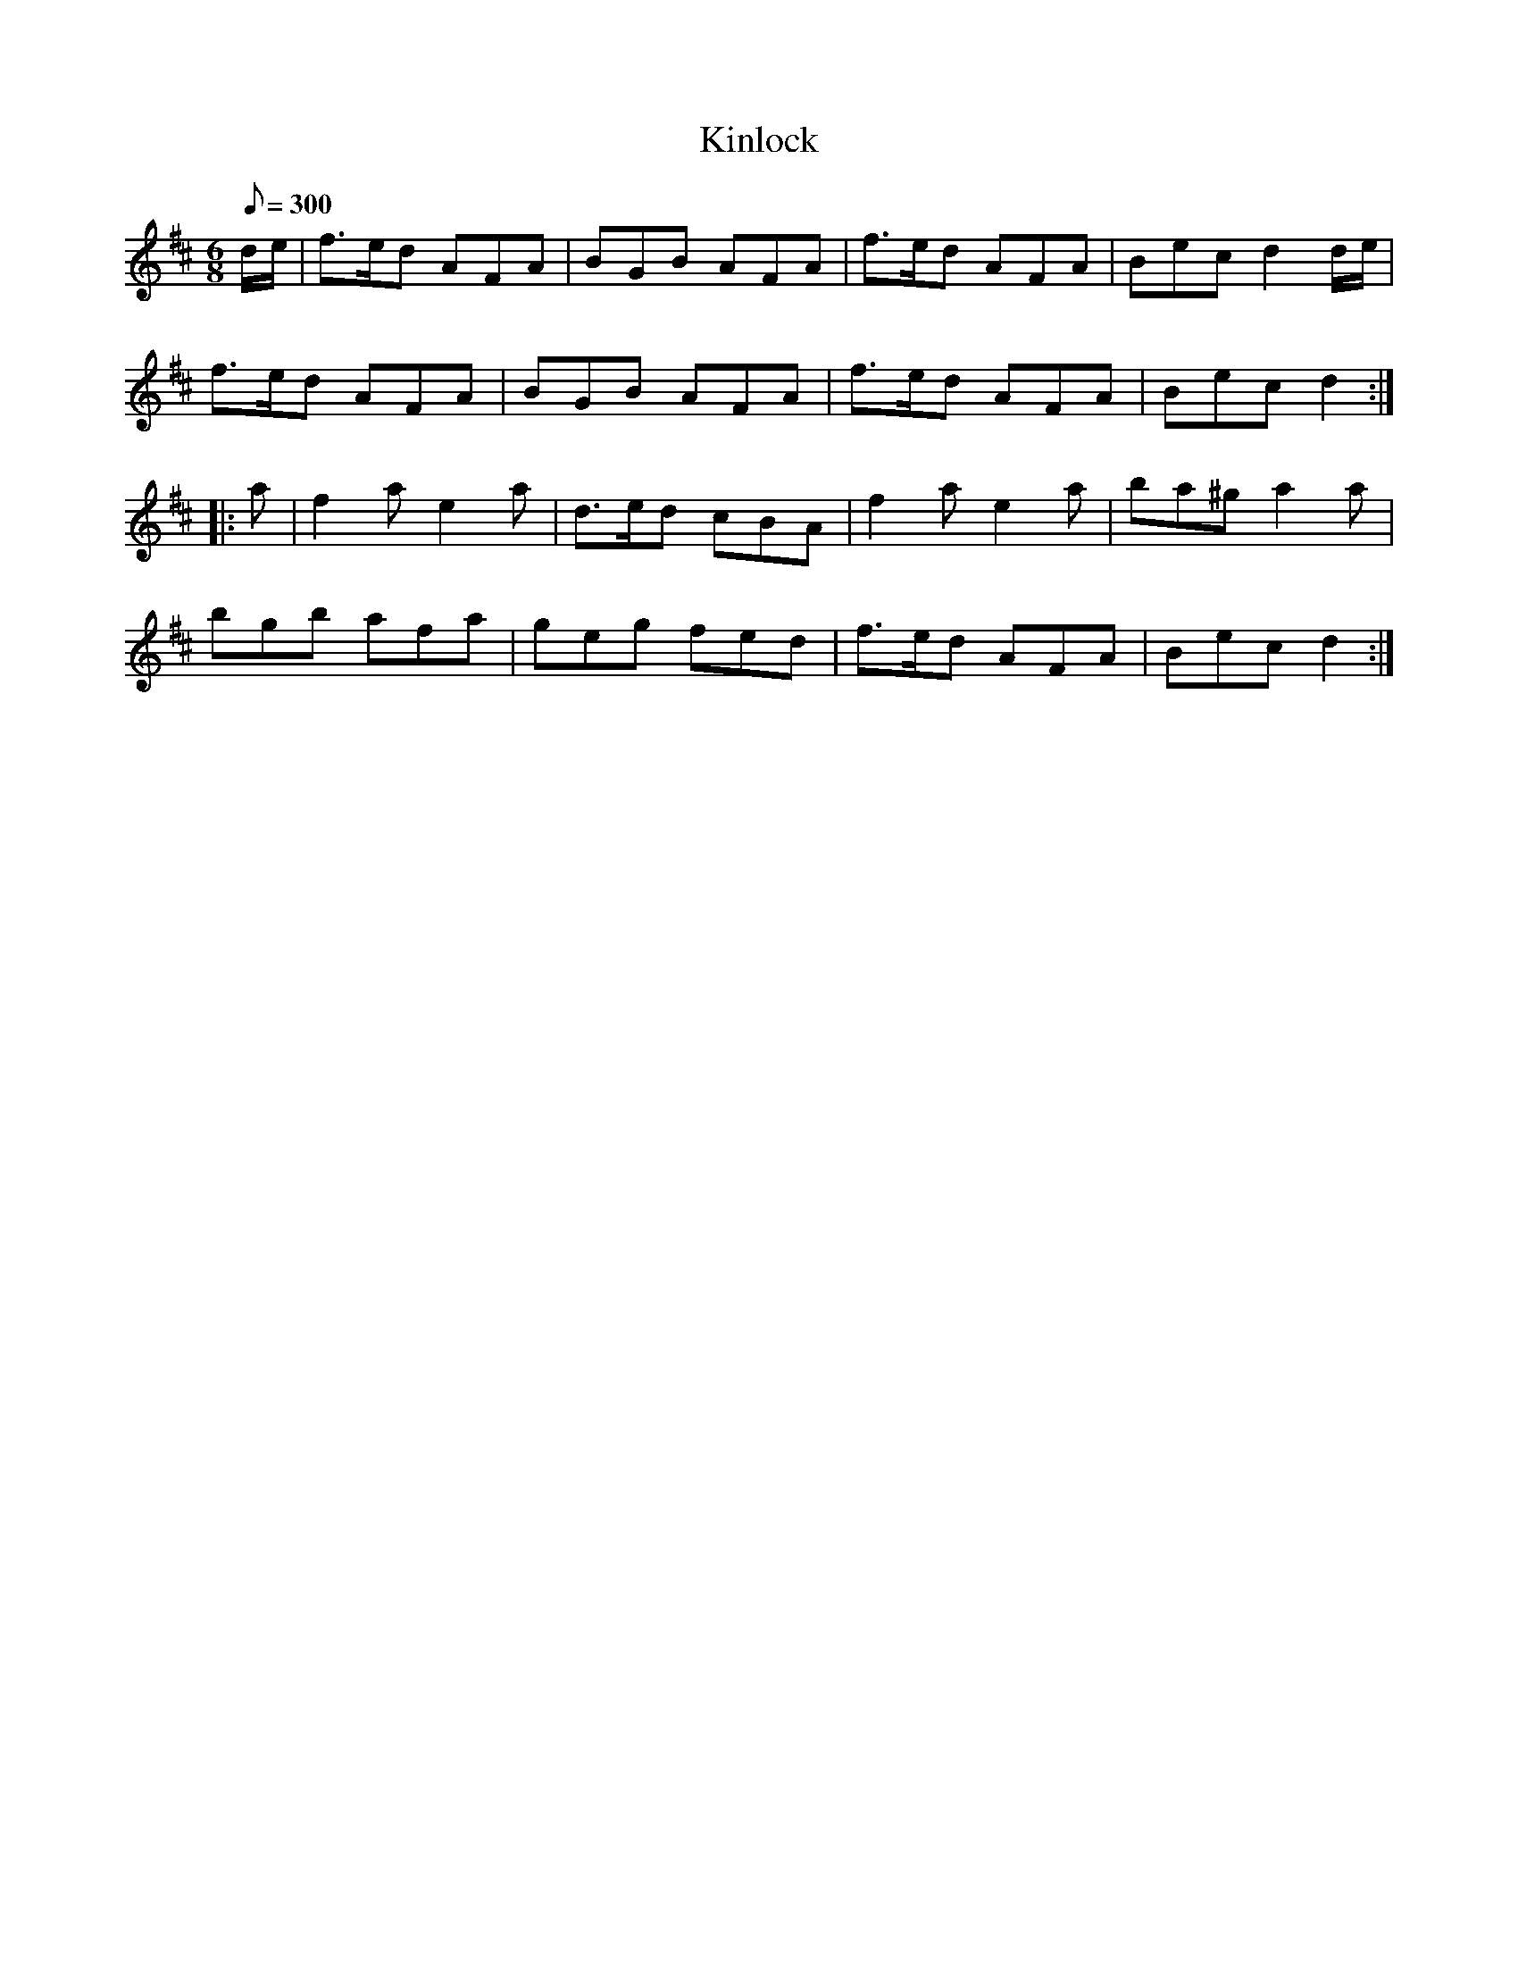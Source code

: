 X:57
T:Kinlock
B:American Veteran Fifer, #57
M:6/8
L:1/8
Q:1/8=300
K:D t=8
d/e/ | f>ed AFA | BGB AFA | f>ed AFA | Bec d2 d/e/ |
f>ed AFA | BGB AFA | f>ed AFA | Bec d2 :|
|: a | f2a e2a | d>ed cBA | f2a e2a | ba^g a2 a |
bgb afa | geg fed |  f>ed AFA | Bec d2 :|
